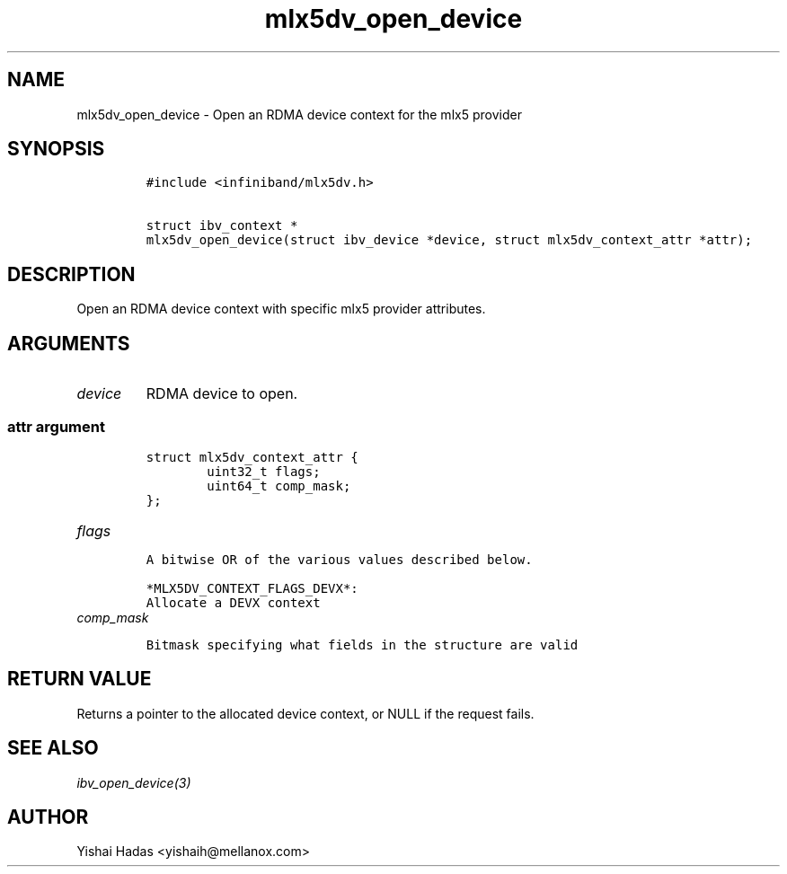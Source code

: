 .\" Automatically generated by Pandoc 3.1.2
.\"
.\" Define V font for inline verbatim, using C font in formats
.\" that render this, and otherwise B font.
.ie "\f[CB]x\f[]"x" \{\
. ftr V B
. ftr VI BI
. ftr VB B
. ftr VBI BI
.\}
.el \{\
. ftr V CR
. ftr VI CI
. ftr VB CB
. ftr VBI CBI
.\}
.TH "mlx5dv_open_device" "3" "" "" ""
.hy
.SH NAME
.PP
mlx5dv_open_device - Open an RDMA device context for the mlx5 provider
.SH SYNOPSIS
.IP
.nf
\f[C]
#include <infiniband/mlx5dv.h>

struct ibv_context *
mlx5dv_open_device(struct ibv_device *device, struct mlx5dv_context_attr *attr);
\f[R]
.fi
.SH DESCRIPTION
.PP
Open an RDMA device context with specific mlx5 provider attributes.
.SH ARGUMENTS
.TP
\f[I]device\f[R]
RDMA device to open.
.SS \f[I]attr\f[R] argument
.IP
.nf
\f[C]
struct mlx5dv_context_attr {
        uint32_t flags;
        uint64_t comp_mask;
};
\f[R]
.fi
.TP
\f[I]flags\f[R]
.IP
.nf
\f[C]
A bitwise OR of the various values described below.

*MLX5DV_CONTEXT_FLAGS_DEVX*:
Allocate a DEVX context
\f[R]
.fi
.TP
\f[I]comp_mask\f[R]
.IP
.nf
\f[C]
Bitmask specifying what fields in the structure are valid
\f[R]
.fi
.SH RETURN VALUE
.PP
Returns a pointer to the allocated device context, or NULL if the
request fails.
.SH SEE ALSO
.PP
\f[I]ibv_open_device(3)\f[R]
.SH AUTHOR
.PP
Yishai Hadas <yishaih@mellanox.com>
